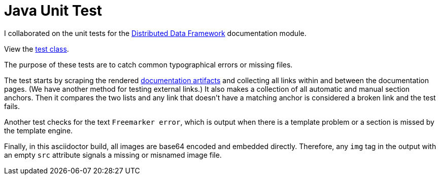 = Java Unit Test

I collaborated on the unit tests for the https://codice.org/ddf[Distributed Data Framework] documentation module.

View the https://github.com/ricklarsen/ddf/blob/master/distribution/docs/src/test/java/ddf/docs/DocumentationTest.java[test class].

The purpose of these tests are to catch common typographical errors or missing files.

The test starts by scraping the rendered xref:maven-doc-build.adoc[documentation artifacts] and collecting all links within and between the documentation pages.
(We have another method for testing external links.)
It also makes a collection of all automatic and manual section anchors.
Then it compares the two lists and any link that doesn't have a matching anchor is considered a broken link and the test fails.

Another test checks for the text `Freemarker error`, which is output when there is a template problem or a section is missed by the template engine.

Finally, in this asciidoctor build, all images are base64 encoded and embedded directly. Therefore, any `img` tag in the output with an empty `src` attribute signals a missing or misnamed image file.
